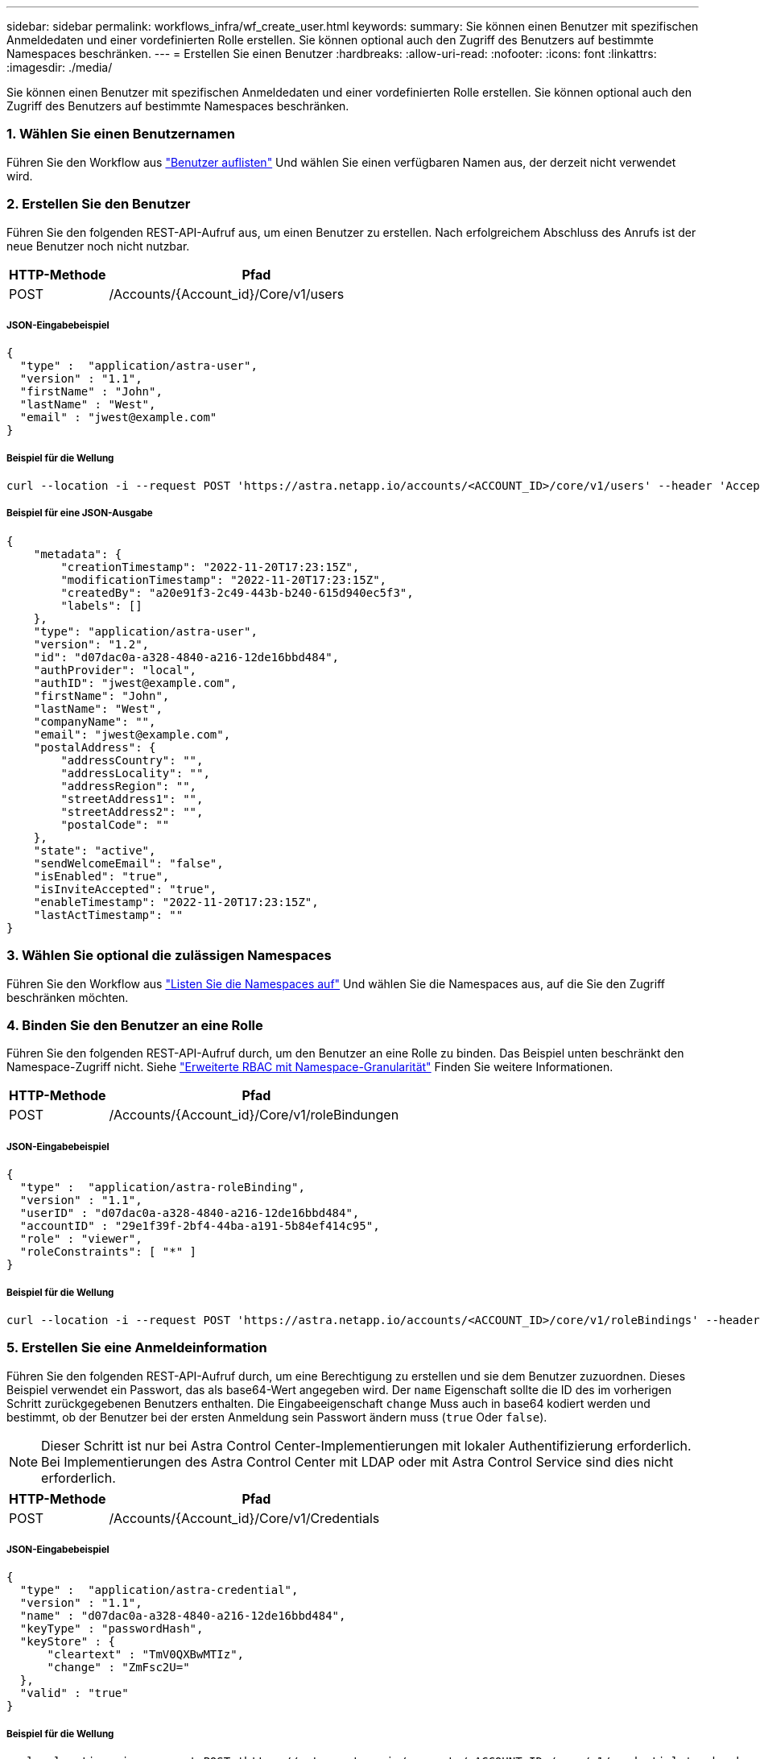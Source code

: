 ---
sidebar: sidebar 
permalink: workflows_infra/wf_create_user.html 
keywords:  
summary: Sie können einen Benutzer mit spezifischen Anmeldedaten und einer vordefinierten Rolle erstellen. Sie können optional auch den Zugriff des Benutzers auf bestimmte Namespaces beschränken. 
---
= Erstellen Sie einen Benutzer
:hardbreaks:
:allow-uri-read: 
:nofooter: 
:icons: font
:linkattrs: 
:imagesdir: ./media/


[role="lead"]
Sie können einen Benutzer mit spezifischen Anmeldedaten und einer vordefinierten Rolle erstellen. Sie können optional auch den Zugriff des Benutzers auf bestimmte Namespaces beschränken.



=== 1. Wählen Sie einen Benutzernamen

Führen Sie den Workflow aus link:../workflows_infra/wf_list_users.html["Benutzer auflisten"] Und wählen Sie einen verfügbaren Namen aus, der derzeit nicht verwendet wird.



=== 2. Erstellen Sie den Benutzer

Führen Sie den folgenden REST-API-Aufruf aus, um einen Benutzer zu erstellen. Nach erfolgreichem Abschluss des Anrufs ist der neue Benutzer noch nicht nutzbar.

[cols="25,75"]
|===
| HTTP-Methode | Pfad 


| POST | /Accounts/{Account_id}/Core/v1/users 
|===


===== JSON-Eingabebeispiel

[source, curl]
----
{
  "type" :  "application/astra-user",
  "version" : "1.1",
  "firstName" : "John",
  "lastName" : "West",
  "email" : "jwest@example.com"
}
----


===== Beispiel für die Wellung

[source, curl]
----
curl --location -i --request POST 'https://astra.netapp.io/accounts/<ACCOUNT_ID>/core/v1/users' --header 'Accept: */*' --header 'Authorization: Bearer <API_TOKEN>' --data @JSONinput
----


===== Beispiel für eine JSON-Ausgabe

[source, curl]
----
{
    "metadata": {
        "creationTimestamp": "2022-11-20T17:23:15Z",
        "modificationTimestamp": "2022-11-20T17:23:15Z",
        "createdBy": "a20e91f3-2c49-443b-b240-615d940ec5f3",
        "labels": []
    },
    "type": "application/astra-user",
    "version": "1.2",
    "id": "d07dac0a-a328-4840-a216-12de16bbd484",
    "authProvider": "local",
    "authID": "jwest@example.com",
    "firstName": "John",
    "lastName": "West",
    "companyName": "",
    "email": "jwest@example.com",
    "postalAddress": {
        "addressCountry": "",
        "addressLocality": "",
        "addressRegion": "",
        "streetAddress1": "",
        "streetAddress2": "",
        "postalCode": ""
    },
    "state": "active",
    "sendWelcomeEmail": "false",
    "isEnabled": "true",
    "isInviteAccepted": "true",
    "enableTimestamp": "2022-11-20T17:23:15Z",
    "lastActTimestamp": ""
}
----


=== 3. Wählen Sie optional die zulässigen Namespaces

Führen Sie den Workflow aus link:../workflows/wf_list_namespaces.html["Listen Sie die Namespaces auf"] Und wählen Sie die Namespaces aus, auf die Sie den Zugriff beschränken möchten.



=== 4. Binden Sie den Benutzer an eine Rolle

Führen Sie den folgenden REST-API-Aufruf durch, um den Benutzer an eine Rolle zu binden. Das Beispiel unten beschränkt den Namespace-Zugriff nicht. Siehe link:../additional/rbac.html#enhanced-rbac-with-namespace-granularity["Erweiterte RBAC mit Namespace-Granularität"] Finden Sie weitere Informationen.

[cols="25,75"]
|===
| HTTP-Methode | Pfad 


| POST | /Accounts/{Account_id}/Core/v1/roleBindungen 
|===


===== JSON-Eingabebeispiel

[source, curl]
----
{
  "type" :  "application/astra-roleBinding",
  "version" : "1.1",
  "userID" : "d07dac0a-a328-4840-a216-12de16bbd484",
  "accountID" : "29e1f39f-2bf4-44ba-a191-5b84ef414c95",
  "role" : "viewer",
  "roleConstraints": [ "*" ]
}
----


===== Beispiel für die Wellung

[source, curl]
----
curl --location -i --request POST 'https://astra.netapp.io/accounts/<ACCOUNT_ID>/core/v1/roleBindings' --header 'Accept: */*' --header 'Authorization: Bearer <API_TOKEN>' --data @JSONinput
----


=== 5. Erstellen Sie eine Anmeldeinformation

Führen Sie den folgenden REST-API-Aufruf durch, um eine Berechtigung zu erstellen und sie dem Benutzer zuzuordnen. Dieses Beispiel verwendet ein Passwort, das als base64-Wert angegeben wird. Der `name` Eigenschaft sollte die ID des im vorherigen Schritt zurückgegebenen Benutzers enthalten. Die Eingabeeigenschaft `change` Muss auch in base64 kodiert werden und bestimmt, ob der Benutzer bei der ersten Anmeldung sein Passwort ändern muss (`true` Oder `false`).


NOTE: Dieser Schritt ist nur bei Astra Control Center-Implementierungen mit lokaler Authentifizierung erforderlich. Bei Implementierungen des Astra Control Center mit LDAP oder mit Astra Control Service sind dies nicht erforderlich.

[cols="25,75"]
|===
| HTTP-Methode | Pfad 


| POST | /Accounts/{Account_id}/Core/v1/Credentials 
|===


===== JSON-Eingabebeispiel

[source, curl]
----
{
  "type" :  "application/astra-credential",
  "version" : "1.1",
  "name" : "d07dac0a-a328-4840-a216-12de16bbd484",
  "keyType" : "passwordHash",
  "keyStore" : {
      "cleartext" : "TmV0QXBwMTIz",
      "change" : "ZmFsc2U="
  },
  "valid" : "true"
}
----


===== Beispiel für die Wellung

[source, curl]
----
curl --location -i --request POST 'https://astra.netapp.io/accounts/<ACCOUNT_ID>/core/v1/credentials' --header 'Accept: */*' --header 'Authorization: Bearer <API_TOKEN>' --data @JSONinput
----